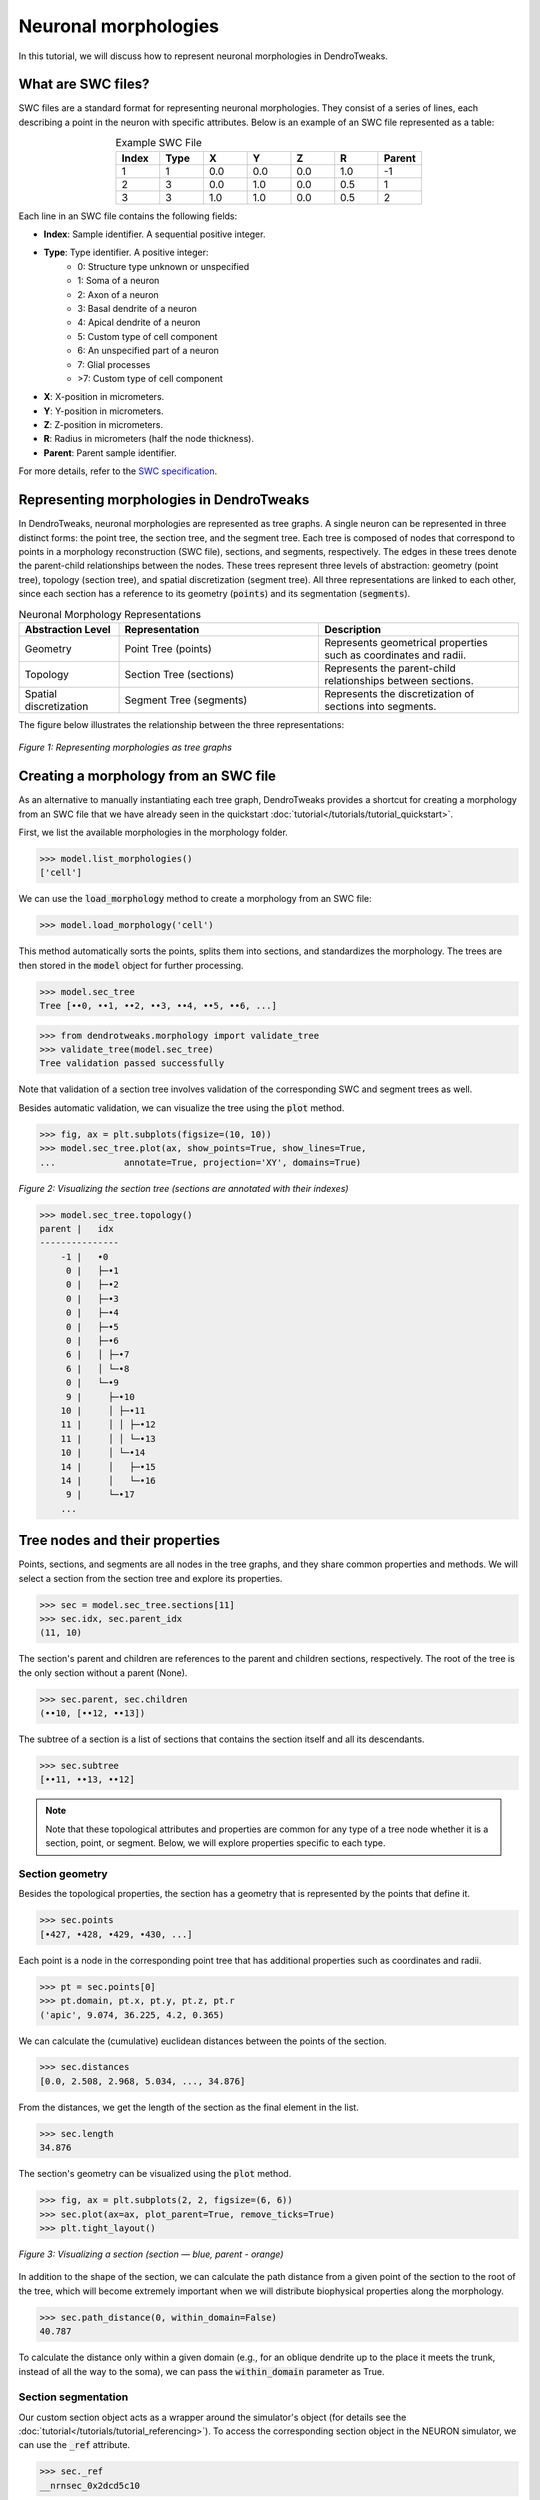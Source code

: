 Neuronal morphologies
==========================================

In this tutorial, we will discuss how to represent neuronal morphologies in DendroTweaks.

What are SWC files?
-------------------

SWC files are a standard format for representing neuronal morphologies. They consist of a series of lines, each describing a point in the neuron with specific attributes. Below is an example of an SWC file represented as a table:

.. table:: Example SWC File
    :widths: 10 10 10 10 10 10 10
    :align: center

    +-------+------+-------+-------+-------+-------+--------+
    | Index | Type |   X   |   Y   |   Z   |   R   | Parent |
    +=======+======+=======+=======+=======+=======+========+
    |   1   |   1  |  0.0  |  0.0  |  0.0  |  1.0  |   -1   |
    +-------+------+-------+-------+-------+-------+--------+
    |   2   |   3  |  0.0  |  1.0  |  0.0  |  0.5  |    1   |
    +-------+------+-------+-------+-------+-------+--------+
    |   3   |   3  |  1.0  |  1.0  |  0.0  |  0.5  |    2   |
    +-------+------+-------+-------+-------+-------+--------+

Each line in an SWC file contains the following fields:

- **Index**: Sample identifier. A sequential positive integer.
- **Type**: Type identifier. A positive integer:
    - 0: Structure type unknown or unspecified
    - 1: Soma of a neuron
    - 2: Axon of a neuron
    - 3: Basal dendrite of a neuron
    - 4: Apical dendrite of a neuron
    - 5: Custom type of cell component
    - 6: An unspecified part of a neuron
    - 7: Glial processes
    - >7: Custom type of cell component
- **X**: X-position in micrometers.
- **Y**: Y-position in micrometers.
- **Z**: Z-position in micrometers.
- **R**: Radius in micrometers (half the node thickness).
- **Parent**: Parent sample identifier.

For more details, refer to the `SWC specification <https://swc-specification.readthedocs.io/en/latest/swc.html>`_.

Representing morphologies in DendroTweaks
---------------------------------------------

In DendroTweaks, neuronal morphologies are represented as tree graphs. 
A single neuron can be represented in three distinct forms: the point tree, the section tree, and the segment tree.
Each tree is composed of nodes that correspond to points in a morphology reconstruction (SWC file), sections, and segments, respectively.
The edges in these trees denote the parent-child relationships between the nodes.
These trees represent three levels of abstraction: geometry (point tree), topology (section tree), and spatial discretization (segment tree).
All three representations are linked to each other, since each section has a reference to its geometry (:code:`points`) and its segmentation (:code:`segments`).

.. table:: Neuronal Morphology Representations
    :widths: 20 40 40
    :align: center

    +-------------------------+-----------------------------+------------------------------------------------------------+
    | Abstraction Level       | Representation              | Description                                                |
    +=========================+=============================+============================================================+
    | Geometry                | Point Tree (points)         | Represents geometrical properties such as coordinates and  |
    |                         |                             | radii.                                                     |
    +-------------------------+-----------------------------+------------------------------------------------------------+
    | Topology                | Section Tree (sections)     | Represents the parent-child relationships between sections.|
    +-------------------------+-----------------------------+------------------------------------------------------------+
    | Spatial discretization  | Segment Tree (segments)     | Represents the discretization of sections into segments.   |
    +-------------------------+-----------------------------+------------------------------------------------------------+

The figure below illustrates the relationship between the three representations:

.. figure:: ../_static/trees.png
    :align: center
    :width: 80%
    :alt: Representing morphologies as tree graphs

    *Figure 1: Representing morphologies as tree graphs*



Creating a morphology from an SWC file
------------------------------------------------

As an alternative to manually instantiating each tree graph, 
DendroTweaks provides a shortcut for creating a morphology from an SWC file
that we have already seen in the quickstart :doc:`tutorial</tutorials/tutorial_quickstart>`. 

First, we list the available morphologies in the morphology folder.

.. code-block:: python

    >>> model.list_morphologies()
    ['cell']

We can use the :code:`load_morphology` method to create a morphology from an SWC file:

.. code-block:: python

    >>> model.load_morphology('cell')

This method automatically sorts the points, 
splits them into sections, and standardizes the morphology.
The trees are then stored in the :code:`model` object for further processing.

.. code-block:: python
    
    >>> model.sec_tree
    Tree [••0, ••1, ••2, ••3, ••4, ••5, ••6, ...]

.. code-block:: python

    >>> from dendrotweaks.morphology import validate_tree
    >>> validate_tree(model.sec_tree)
    Tree validation passed successfully

Note that validation of a section tree involves validation of 
the corresponding SWC and segment trees as well.

Besides automatic validation, we can visualize the tree using the :code:`plot` method.

.. code-block:: python

    >>> fig, ax = plt.subplots(figsize=(10, 10))
    >>> model.sec_tree.plot(ax, show_points=True, show_lines=True, 
    ...             annotate=True, projection='XY', domains=True)

.. figure:: ../_static/sec_tree.png
    :align: center
    :width: 50%
    :alt: Visualizing the section tree 

    *Figure 2: Visualizing the section tree (sections are annotated with their indexes)*


.. code-block:: python

    >>> model.sec_tree.topology()
    parent |   idx
    ---------------
        -1 |   •0
         0 |   ├─•1
         0 |   ├─•2
         0 |   ├─•3
         0 |   ├─•4
         0 |   ├─•5
         0 |   ├─•6
         6 |   │ ├─•7
         6 |   │ └─•8
         0 |   └─•9
         9 |     ├─•10
        10 |     │ ├─•11
        11 |     │ │ ├─•12
        11 |     │ │ └─•13
        10 |     │ └─•14
        14 |     │   ├─•15
        14 |     │   └─•16
         9 |     └─•17
        ...
    
Tree nodes and their properties
--------------------------------

Points, sections, and segments are all nodes in the tree graphs, and they share common properties and methods.
We will select a section from the section tree and explore its properties.

.. code-block:: python

    >>> sec = model.sec_tree.sections[11]
    >>> sec.idx, sec.parent_idx
    (11, 10)

The section's parent and children are references to the parent and children sections, respectively.
The root of the tree is the only section without a parent (None).

.. code-block:: python

    >>> sec.parent, sec.children
    (••10, [••12, ••13])

The subtree of a section is a list of sections that contains the section itself and all its descendants.

.. code-block:: python

    >>> sec.subtree
    [••11, ••13, ••12]

.. note::

    Note that these topological attributes and properties are common for 
    any type of a tree node whether it is a section, point, or segment.
    Below, we will explore properties specific to each type.

Section geometry
~~~~~~~~~~~~~~~~~~~~~~~~~

Besides the topological properties, the section has a geometry that is represented by the points that define it.

.. code-block:: python

    >>> sec.points
    [•427, •428, •429, •430, ...]

Each point is a node in the corresponding point tree that has 
additional properties such as coordinates and radii.

.. code-block:: python

    >>> pt = sec.points[0]
    >>> pt.domain, pt.x, pt.y, pt.z, pt.r
    ('apic', 9.074, 36.225, 4.2, 0.365)

We can calculate the (cumulative) euclidean distances between the points of the section.

.. code-block:: python

    >>> sec.distances
    [0.0, 2.508, 2.968, 5.034, ..., 34.876]

From the distances, we get the length of the section as the final element in the list.

.. code-block:: python

    >>> sec.length
    34.876

The section's geometry can be visualized using the :code:`plot` method.

.. code-block:: python

    >>> fig, ax = plt.subplots(2, 2, figsize=(6, 6))
    >>> sec.plot(ax=ax, plot_parent=True, remove_ticks=True)
    >>> plt.tight_layout()

.. figure:: ../_static/sec_extended.png
    :align: center
    :width: 50%
    :alt: Visualizing a section

    *Figure 3: Visualizing a section (section — blue, parent - orange)*

In addition to the shape of the section, we can calculate the path distance 
from a given point of the section to the root of the tree, 
which will become extremely important when we will
distribute biophysical properties along the morphology.

.. code-block:: python

    >>> sec.path_distance(0, within_domain=False)
    40.787

To calculate the distance only within a given domain 
(e.g., for an oblique dendrite up to the place it meets the trunk, 
instead of all the way to the soma),
we can pass the :code:`within_domain` parameter as True.

Section segmentation
~~~~~~~~~~~~~~~~~~~~~~~~~~~~~~~

Our custom section object acts as a wrapper around the simulator's object 
(for details see the :doc:`tutorial</tutorials/tutorial_referencing>`).
To access the corresponding section object in the NEURON simulator, 
we can use the :code:`_ref` attribute.

.. code-block:: python

    >>> sec._ref
    __nrnsec_0x2dcd5c10

In order to perform simulations, we need to discretize the sections 
into segments.

.. code-block:: python

    >>> sec.segments
    [•51]

As in NEURON, sections are callable objects that return 
the segment which center is closest to the given normalized distance.

.. code-block:: python

    >>> seg = sec(0.5)
    >>> seg.idx, seg.x
    (51, 0.5)

The segment object has the following properties:

.. code-block:: python

    >>> seg._ref
    __nrnsec_0x2dcd5c10(0.5)

For more details on working with neuronal morphologies in DendroTweaks,
refer to the :doc:`tutorial</tutorials/tutorial_swc>` on refining neuronal morphology.

The segmentation tree highly depends on the passive properties of the sections. 
Therefore, in the next tutorial, we will discuss how we can set and update model parameters
including membrane capacitance and axial resistance.
We will return to the segmentation tree in :doc:`one</tutorials/tutorial_segmentation>` of the following tutorials, 
where we will discuss how to set the spatial discretization of the model.

